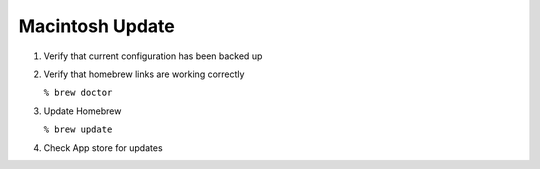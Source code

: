 ****************
Macintosh Update
****************

1. Verify that current configuration has been backed up

2. Verify that homebrew links are working correctly

   ``% brew doctor``

3. Update Homebrew

   ``% brew update``

4. Check App store for updates
